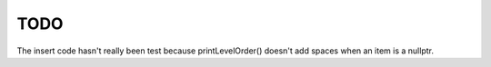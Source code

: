 TODO 
====

The insert code hasn't really been test because printLevelOrder() doesn't add spaces when an item is a nullptr. 


